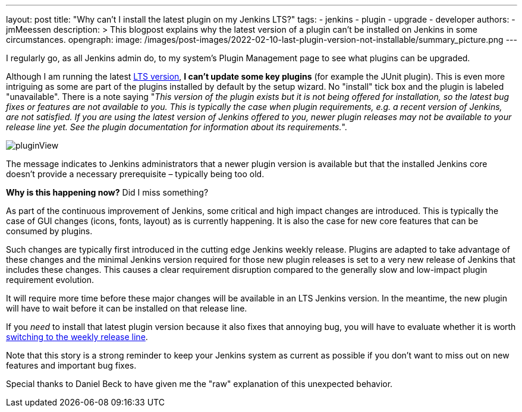 ---
layout: post
title: "Why can't I install the latest plugin on my Jenkins LTS?"
tags:
- jenkins
- plugin
- upgrade
- developer
authors:
- jmMeessen
description: >
  This blogpost explains why the latest version of a plugin can't be installed on Jenkins in some circumstances.
opengraph:
  image: /images/post-images/2022-02-10-last-plugin-version-not-installable/summary_picture.png
---

I regularly go, as all Jenkins admin do, to my system's Plugin Management page to see what plugins can be upgraded.

Although I am running the latest link:/download/lts/[LTS version], **I can't update some key plugins** (for example the JUnit plugin).
This is even more intriguing as some are part of the plugins installed by default by the setup wizard.
No "install" tick box and the plugin is labeled "unavailable".
There is a note saying "_This version of the plugin exists but it is not being offered for installation, so the latest bug fixes or features are not available to you. This is typically the case when plugin requirements, e.g. a recent version of Jenkins, are not satisfied. If you are using the latest version of Jenkins offered to you, newer plugin releases may not be available to your release line yet. See the plugin documentation for information about its requirements._".

image:/images/post-images/2022-02-10-last-plugin-version-not-installable/plugin-not-installable.png[pluginView]

The message indicates to Jenkins administrators that a newer plugin version is available 
but that the installed Jenkins core doesn't provide a necessary prerequisite – typically being too old.

**Why is this happening now?**
Did I miss something?

As part of the continuous improvement of Jenkins, some critical and high impact changes are introduced.
This is typically the case of GUI changes (icons, fonts, layout) as is currently happening.
It is also the case for new core features that can be consumed by plugins.

Such changes are typically first introduced in the cutting edge Jenkins weekly release.
Plugins are adapted to take advantage of these changes and the minimal Jenkins version required for those new plugin releases is set to a very new release of Jenkins that includes these changes.
This causes a clear requirement disruption compared to the generally slow and low-impact plugin requirement evolution.

It will require more time before these major changes will be available in an LTS Jenkins version.
In the meantime, the new plugin will have to wait before it can be installed on that release line.

If you _need_ to install that latest plugin version because it also fixes that annoying bug, you will have to evaluate whether it is worth link:/download/lts/#switching-from-lts-to-weekly[switching to the weekly release line].

Note that this story is a strong reminder to keep your Jenkins system as current as possible if you don't want to miss out on new features and important bug fixes.

Special thanks to Daniel Beck to have given me the "raw" explanation of this unexpected behavior.
